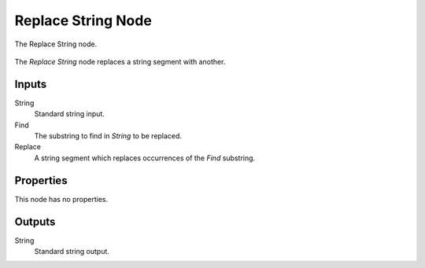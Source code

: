 .. index:: Geometry Nodes; Replace String
.. _bpy.types.GeometryNodeReplaceString:

*******************
Replace String Node
*******************

.. figure:: /images/modeling_geometry-nodes_text_replace-string_node.png
   :align: center

   The Replace String node.

The *Replace String* node replaces a string segment with another.


Inputs
======

String
   Standard string input.

Find
   The substring to find in *String* to be replaced.

Replace
   A string segment which replaces occurrences of the *Find* substring.


Properties
==========

This node has no properties.


Outputs
=======

String
   Standard string output.
